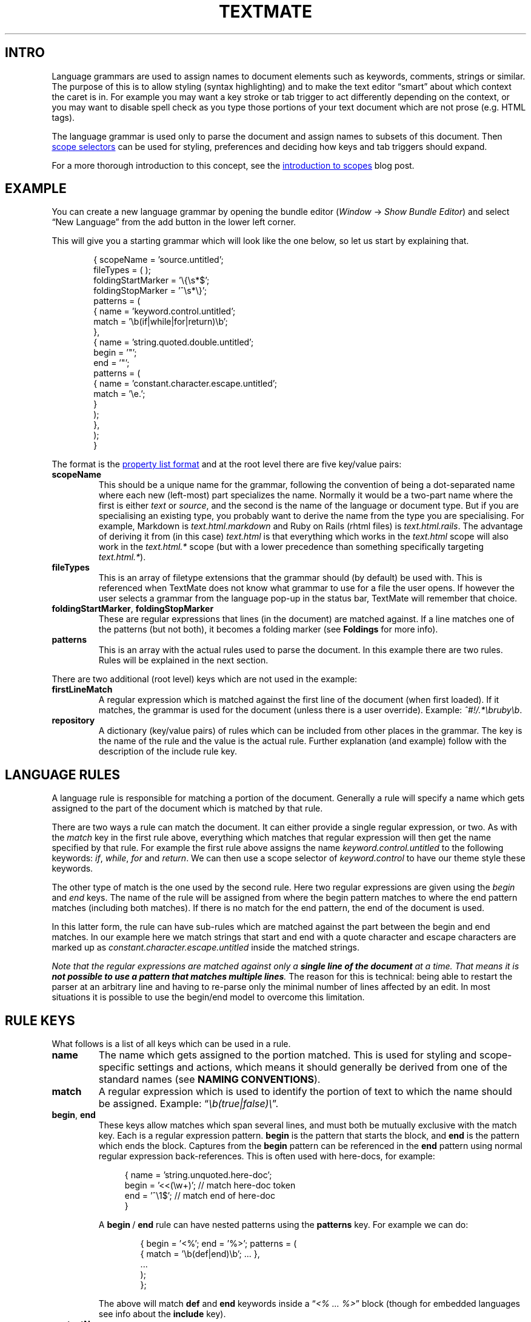 '\" t
.ds < \(lq\fI
.ds > \fP\(rq
.ds .. \.\.\.
.ds - \N'45'\N'45'
.ad l
.nh
.de SX
.ie n \fB\\$1\\fP\\$2
.el the \(lq\\$1\\(rq section\\$2
..
.
.\" Following two macros copied from `an-ext.tmac'
.\" .EX: Start example
.de EX
.do ds mF \\n[.fam]
.nr mE \\n(.f
.nf
.nh
.do fam C
.ft CW
..
.\" .EE: End example
.de EE
.do fam \\*(mF
.ft \\n(mE
.fi
.hy \\n(HY
..
.
.TH TEXTMATE 5 "16 May 2016 14:18:35 GMT" "TextMate Manual" "Language Grammars"
.SH INTRO
Language grammars are used to assign names to document elements such as keywords, comments, strings or similar.
The purpose of this is to allow styling (syntax highlighting) and to make the text editor \(lqsmart\(rq about which context the caret is in.
For example you may want a key stroke or tab trigger to act differently depending on the context,
or you may want to disable spell check as you type those portions of your text document which are not prose (e.g. HTML tags).
.PP
The language grammar is used only to parse the document and assign names to subsets of this document.
Then
.UR \fIhttp://\:manual\.macromates\.com/\:en/\:scope_selectors\.html\fP
scope selectors
.UE
can be used for styling, preferences and deciding how keys and tab triggers should expand.
.
.PP
For a more thorough introduction to this concept, see the
.UR \fIhttp://\:macromates\.com/\:blog/\:archives/\:2005/\:07/\:06/\:introduction-to-scopes/\fP
introduction to scopes
.UE
blog post.
.
.
.SH EXAMPLE
You can create a new language grammar by opening the bundle editor
(\fIWindow\fP \(-> \fIShow Bundle Editor\fP)
and select \(lqNew Language\(rq from the add button in the lower left corner.
.PP
This will give you a starting grammar which will look like the one below, so let us start by explaining that.
.PP
.in +6n
.EX
\&{  scopeName = 'source.untitled';
\&   fileTypes = ( );
\&   foldingStartMarker = '\e{\es*$';
\&   foldingStopMarker = '^\es*\e}';
\&   patterns = (
\&      {  name = 'keyword.control.untitled';
\&         match = '\eb(if|while|for|return)\eb';
\&      },
\&      {  name = 'string.quoted.double.untitled';
\&         begin = '"';
\&         end = '"';
\&         patterns = ( 
\&            {  name = 'constant.character.escape.untitled';
\&               match = '\\e.';
\&            }
\&         );
\&      },
\&   );
\&}
.EE
.PP
The format is the
.UR \fIhttp://\:manual\.macromates\.com/\:en/\:appendix#property_list_format\.html\fP
property list format
.UE
and at the root level there are five key/value pairs:
.
.TP
.B scopeName
This should be a unique name for the grammar, following the convention of being a dot-separated name where each new (left-most) part specializes the name.
Normally it would be a two-part name where the first is either
.I text
or
.IR source ,
and the second is the name of the language or document type.
But if you are specialising an existing type, you probably want to derive the name from the type you are specialising.
For example, Markdown is
.I text\.html\.markdown
and Ruby on Rails (rhtml files) is
.IR text\.html\.rails .
The advantage of deriving it from (in this case)
.I text\.html
is that everything which works in the
.I text\.html
scope will also work in the
.I text\.html\.*
scope (but with a lower precedence than something specifically targeting
.IR text\.html\.* )\.
.
.TP
.B fileTypes
This is an array of filetype extensions that the grammar should (by default) be used with.
This is referenced when TextMate does not know what grammar to use for a file the user opens.
If however the user selects a grammar from the language pop-up in the status bar, TextMate will remember that choice.
.
.TP
.BR foldingStartMarker ", " foldingStopMarker
These are regular expressions that lines (in the document) are matched against.
If a line matches one of the patterns (but not both), it becomes a folding marker
(see
.SX Foldings
for more info).
.TP
.B patterns
This is an array with the actual rules used to parse the document.
In this example there are two rules.
Rules will be explained in the next section.
.
.PP
There are two additional (root level) keys which are not used in the example:
.
.TP
.B firstLineMatch
A regular expression which is matched against the first line of the document (when first loaded).
If it matches, the grammar is used for the document (unless there is a user override).
Example:
.IR ^#!/\.*\ebruby\eb .
.
.TP
.B repository
A dictionary (key/value pairs) of rules which can be included from other places in the grammar.
The key is the name of the rule and the value is the actual rule.
Further explanation (and example) follow with the description of the include rule key.
.
.
.SH LANGUAGE RULES
A language rule is responsible for matching a portion of the document.
Generally a rule will specify a name which gets assigned to the part of the document which is matched by that rule.
.
.PP
There are two ways a rule can match the document.
It can either provide a single regular expression, or two.
As with the \fImatch\fP key in the first rule above, everything which matches that regular expression will then get the name specified by that rule.
For example the first rule above assigns the name \fIkeyword\.control\.untitled\fP to the following keywords:
.IR if ,\  while ,\  for " and " return .
We can then use a scope selector of \fIkeyword\.control\fR to have our theme style these keywords.
.
.PP
The other type of match is the one used by the second rule.
Here two regular expressions are given using the \fIbegin\fP and \fIend\fP keys.
The name of the rule will be assigned from where the begin pattern matches to where the end pattern matches (including both matches).
If there is no match for the end pattern, the end of the document is used.
.
.PP
In this latter form, the rule can have sub-rules which are matched against the part between the begin and end matches.
In our example here we match strings that start and end with a quote character and escape characters are marked up as
.I constant\.character\.escape\.untitled
inside the matched strings.
.
.PP
.ul
Note
.cu 2
that the regular expressions are matched against only a
.uf 3
\f(BIsingle\ line\ of\ the\ document
.uf 2
.cu 1
at a time.
.cu 2
That means it is
.uf 3
\f(BInot possible to use a pattern that matches multiple lines\fP.
The reason for this is technical: being able to restart the parser at an arbitrary line and having to re-parse only the minimal number of lines affected by an edit.
In most situations it is possible to use the begin/end model to overcome this limitation.
.
.
.SH RULE KEYS
.ds BE \fBbegin\fP\~/\~\fBend\fP
What follows is a list of all keys which can be used in a rule.
.TP
.B name
The name which gets assigned to the portion matched.
This is used for styling and scope-specific settings and actions, which means it should generally be derived from one of the standard names (see
.SX "NAMING CONVENTIONS" ).
.
.TP
.B match
A regular expression which is used to identify the portion of text to which the name should be assigned.
Example: \*<\eb(true|false)\e\*>.
.
.TP
.BR begin ", " end
These keys allow matches which span several lines, and must both be mutually exclusive with the match key.
Each is a regular expression pattern.
\fBbegin\fP is the pattern that starts the block, and \fBend\fP is the pattern which ends the block.
Captures from the \fBbegin\fP pattern can be referenced in the \fBend\fP pattern using normal regular expression back-references.
This is often used with here-docs, for example:
.IP
.in +4n
.EX
\&{   name = 'string.unquoted.here-doc';
\&    begin = '<<(\ew+)';  // match here-doc token
\&    end = '^\e1$';       // match end of here-doc
\&}
.EE
.in -4n
.IP
A \*(BE rule can have nested patterns using the \fBpatterns\fP key.
For example we can do:
.IP
.in +6n
.EX
\&{  begin = '<%'; end = '%>'; patterns = (
\&      { match = '\eb(def|end)\eb'; \*(.. },
\&      \*(..
\&   );
\&};
.EE
.in -6n
.IP
The above will match \fBdef\fP and \fBend\fP keywords inside a \*<<% \*(.. %>\*> block
(though for embedded languages see info about the \fBinclude\fP key).
.
.TP
.B contentName
This key is similar to the \fBname\fP key, but only assigns the name to the text between what is matched by the \*(BE patterns.
For example to get the text between \(lq#if 0\(rq and \(lq#endif\(rq marked up as a comment, we would do:
.IP
.in +6n
.EX
\&{  begin = '#if 0(\es.*)?$'; end = '#endif';
\&   contentName = 'comment.block.preprocessor';
\&};
.EE
.in -4n
.TP
.BR captures ,\~ beginCaptures ,\~ endCaptures
These keys allow you to assign attributes to the captures of the \fBmatch\fP, \fBbegin\fP, or \fBend\fP patterns.
Using the \fBcaptures\fP key for a \*(BE rule is shorthand for giving both \fBbeginCaptures\fP and \fBendCaptures\fP with same values.
.IP
The value of these keys is a dictionary with the key being the capture number and the value being a dictionary of attributes to assign to the captured text.
Currently, \fBname\fP is the only attribute supported.
Here is an example:
.IP
.in +6n
.EX
\&{  match = '(@selector\e()(.*?)(\e))';
\&   captures = {
\&      1 = { name = 'storage.type.objc'; };
\&      3 = { name = 'storage.type.objc'; };
\&   };
\&};
.EE
.in -6n
.IP
In that example we match text like \*<@selector(windowWillClose:\*>,
but the \fBstorage\.type\.objc\fP name will only be assigned to \*<@selector\*> and \*<)\*>.
.
.TP
.B include
This allows you to reference a different language, recursively reference the grammar itself, or a rule declared in this file's repository.
.IP
To reference another language, use the scope name of that language:
.IP
.in +6n
.EX
\&{  begin = '<\e?(php|=)?'; end = '\e?>'; patterns = (
\&      { include = "source.php"; }
\&   );
\&}
.EE
.in -6n
.
.IP
To reference the grammar itself, use
.BR $self :
.
.IP
.in +6n
.EX
\&{  begin = '\e('; end = '\e)'; patterns = (
\&      { include = "$self"; }
\&   );
\&}
.EE
.in -6n
.IP
To reference a rule from the current grammars repository, prefix the name with a pound sign (#):
.IP
.in +6n
.EX
\&patterns = (
\&   {  begin = '"'; end = '"'; patterns = (
\&         { include = "#escaped-char"; },
\&         { include = "#variable"; }
\&      );
\&   },
\&   \*(..
\&); // end of patterns
\&repository = {
\&   escaped-char = { match = '\\e.'; };
\&   variable =     { match = '\e$[a-zA-Z0-9_]+'; };
\&};
.EE
.in -6n
.IP
This can also be used to match recursive constructs like balanced characters:
.IP
.in +6n
.EX
\&patterns = (
\&   {  name = 'string.unquoted.qq.perl';
\&      begin = 'qq\e('; end = '\e)'; patterns = (
\&         { include = '#qq_string_content'; },
\&      );
\&   },
\&   \*(..
\&); // end of patterns
\&repository = {
\&   qq_string_content = {
\&      begin = '\e('; end = '\e)'; patterns = (
\&         { include = '#qq_string_content'; },
\&      );
\&   };
\&};
.EE
.IP
This will correctly match a string like: \*<qq( this (is (the) entire) string)\*>.
.
.
.SH NAMING CONVENTIONS
TextMate is free-form in the sense that you can assign basically any name you wish
to any part of the document that you can markup with the grammar system and then use that name in scope selectors.
.PP
There are however conventions so that one theme can target as many languages as possible,
without having dozens of rules specific to each language and also so that functionality (mainly preferences) can be reused across languages,
e.g. you probably do not want an apostrophe to be auto-paired when inserted in strings and comments,
regardless of the language you are in, so it makes sense to only set this up once.
.
.PP
Before going through the conventions, here are a few things to keep in mind:
.
.TP
1.
A minimal theme will only assign styles to 10 of the 11 root groups below
(\fBmeta\fP does not get a visual style), so you should \(lqspread out\(rq your naming.
That is, instead of putting everything below \fIkeyword\fP (as your formal language definition may insist)
you should think \(lqwould I want these two elements styled differently?\(rq and if so,
they should probably be put into different root groups.
.TP
2.
Even though you should \(lqspread out\(rq your names,
when you have found the group in which you want to place your element (e.g. \fIstorage\fP),
you should reuse the existing names used below that group (for \fIstorage\fP that is \fImodifier\fP or \fItype\fP) rather than make up a new subtype.
You should however append as much information to the subtype you choose.
For example if you are matching the \*<static\*> storage modifier,
then instead of just naming it \fIstorage.modifier\fP use \fIstorage.modifier.static\fP.
A scope selector of just \fIstorage.modifier\fP will match both,
but having the extra information in the name means it is possible to specifically target it disregarding the other storage modifiers.
.TP
3.
Put the language name last in the name.
This may seem redundant, since you can generally use a scope selector of \fIsource\.{language}\ \fIstorage\.modifier\fR,
but when embedding languages, this is not always possible.
.
.PP
And now the 11 root groups which are currently in use with some explanation about their intended purpose.
.ig
This is presented as a hierarchical list but the actual scope name is obtained by joining the name from each level with a dot.
For example \fIdouble-slash\fP is \fIcomment\.line\.double-slash\fP.
..
.
.
.TS
lb lb
l l .
Scope	Description
_
comment	For comments
comment.line	Line comments. We specialise further so that the type of comment start character(s) can be extracted from the scope.
comment.line.double-slash	// comment
comment.line.double-dash	\*- comment
comment.line.number-sign	# comment
comment.line.percentage	% comment
comment.line.{character}	Other types of line comments
comment.block	Multiline comments like \fI/*\*(..*/\fP and \fI<!--\*(..-->\fP
comment.block.documentation	Embedded documentation like JSDoc or Pod
\~
constant	Various forms of constants
constant.numeric	Those which represent numbers, e.g. \fI42\fP, \fI1.3f\fP, \fI0x4AB1U\fP
constant.character	Those which represent characters, e.g. \fI&lt;\fP, \fI\e031\fP.
constant.character.escape	Escape sequences, e.g. like \fI\ee\fP
constant.language	Constants (generally) provided by the language which are \(lqspecial\(rq, e.g, \fInil\fP, \fIundefined\fP, \fInull\fP,
constant.language.boolean	Boolean-type values, e.g, \fItrue\fP, \fIfalse\fP, \fIYES\fP, \fINO\fP
constant.other	Other constants, e.g. colours in CSS
\~
entity	T{
An \(lqentity\(rq refers to a larger part of the document, for example a chapter, class, function, or tag.
We do not scope the entire entity as \fIentity.*\fP (we use \fImeta.*\fP for that).
But we do use \fIentity.*\fP for the \(lqplaceholders\(rq in the larger entity, e.g. if the entity is a chapter, we would use \fIentity.name.section\fP for the chapter title.
T}
entity.name	We are naming the larger entity
entity.name.function	Name of a function
entity.name.type	Name of a type declaration or class
entity.name.tag	Name of an HTML tag
entity.name.section	Name of a section/heading
entity.other	Other entities
entity.other.inherited-class	Superclass or baseclass name
entity.other.attribute-name	Name of an attribute (mainly in tags).
\~
invalid	Stuff which is \(lqinvalid\(rq
invalid.illegal	Illegal, e.g. an ampersand or lower-than character in HTML (which is not part of an entity/tag)
invalid.deprecated	For deprecated stuff, e.g. using an API function which is deprecated or using styling with strict HTML
\~
keyword	Keywords (when these do not fall into the other groups)
keyword.control	Mainly related to flow control like \fIcontinue\fP, \fIwhile\fP, \fIreturn\fP
keyword.operator	Operators can either be textual (e.g. \fIand\fP \fIor\fP) or be characters (e.g \fI&&\fP \fI||\fP)
keyword.other	Other types of keywords
\~
markup	This is for markup languages and generally applies to larger subsets of the text
markup.underline	Underlined text
markup.link	T{
This is for links.
As a convenience this is derived from \fImarkup.underline\fP so that if there is no theme rule
which specifically targets \fImarkup.underline.link\fP then it will inherit the underline style
T}
markup.bold	Bold or \(lqstrong\(rq text
markup.heading	Section headers. Optionally provide the heading level as the next element, e.g, \fImarkup.heading.2.html\fP for \*<<h2>\*(..</h2>\*> in HTML
markup.italic	Italic, oblique or emphasised text.
markup.list	List items
markup.list.numbered	Numbered list items
markup.list.unnumbered	Unnumbered list items
markup.quote	Quoted text, including block-quotes
markup.raw	Text which is verbatim, e.g. code listings. Normally spellchecking is disabled for \fImarkup.raw\fP
markup.other	Other markup constructs
\~
meta	T{
The meta scope is generally used to markup larger parts of the document.
For example the entire line which declares a function would be \fImeta.function\fP and the subsets would be \fIstorage.type\fP, \fIentity.name.function\fP, \fIvariable.parameter\fP etc, and only the latter would be styled.
Sometimes the meta part of the scope will be used only to limit the more general element that is styled;
most of the time meta scopes are however used in scope selectors for activation of bundle items.
For example in Objective-C there is a meta scope for the interface declaration of a class and the implementation,
allowing the same tab-triggers to expand differently, depending on context.
T}
punctuation	Symbols which are often washed out to improve legibility.
punctuation.definition	Markers for the start and end of an item
punctuation.definition.string	\fI'\fP and \fI"\fP delimiting a string literal
punctuation.definition.array	\fI()\fP or \fI[]\fP enclosing an item list
punctuation.definition.header	\fI#\fP in Markdown headings
punctuation.definition.list	\fI*\fP in Markdown list items
punctuation.definition.table	Characters surrounding tables in a text markup language, e.g, pipes in reStructuredText
punctuation.delimiter	Separators between the elements of a variable-length list
punctuation.delimiter.comma	Commas between array values or arguments of a function-call
punctuation.delimiter.period	Dots between property names, e.g, \fIdocument.body.firstElementChild\fP
punctuation.section	Delimiters for structured sections often spanning multiple lines
punctuation.section.comment	\fI/*\fP and \fI*/\fP in C block comments.
punctuation.section.function	\fI{\fP and \fI}\fP pairs enclosing a function definition
punctuation.section.scope	\fI{\fP and \fI}\fP pairs enclosing a CSS ruleset
punctuation.section.quote	\fI>\fP in Markdown quotes
punctuation.section.paragraph	Blocks in textual markup languages when there is a visual delimiter
punctuation.separator	Punctuation separating two internal parts of a logical whole
punctuation.separator.key-value	\fI:\fP in YAML and JSON fields, or \fI=\fP in HTML attributes
punctuation.separator.arguments	Delimiter between a function's name and parameter list
punctuation.terminator	Termination marker for a statement or rule, e.g, the \fI;\fP in \fIprint "foo";\fP is \fIpunctuation.terminator.statement\fP
punctuation.whitespace	Whitespace that precedes or trails a context: \fIpunctuation.whitespace.leading\fP and \fIpunctuation.whitespace.trailing\fP
\~
storage	Things relating to \(lqstorage\(rq
storage.type	The type of something, \fIclass\fP, \fIfunction\fP, \fIint\fP, \fIvar\fP
storage.modifier	Storage modifiers like \fIstatic\fP, \fIfinal\fP, \fIabstract\fP
\~
string	Strings
string.quoted	Quoted strings
string.quoted.single	Single-quoted strings: \fI'foo'\fP
string.quoted.double	Double-quoted strings: \fI"foo"\fP
string.quoted.triple	Triple-quoted strings: \fI"""Python"""\fP
string.quoted.other	Other types of quoting: \fI$'shell'\fP, \fI%s{...}\fP
string.unquoted	Things like here-docs and here-strings
string.interpolated	Strings which are \(lqevaluated\(rq: \fI`date`\fP, \fI$(pwd)\fP
string.regexp	Regular expressions: \fI/(\ew+)/\fP
string.other	Other types of strings (should rarely be used)
\~
support	Things provided by a framework or library should be below support
support.function	Functions provided by the framework/library. For example \fINSLog\fP in Objective-C is \fIsupport.function\fP
support.class	When the framework/library provides classes
support.type	T{
Types provided by the framework/library.
This is probably only used for languages derived from C, which has typedef (and struct).
Most other languages would introduce new types as classes
T}
support.constant	Constants (magic values) provided by the framework/library
support.variable	Variables provided by the framework/library. For example NSApp in AppKit
support.other	The above should be exhaustive, but for everything else use \fIsupport.other\fP
\~
variable	Variables. Not all languages allow easy identification (and thus markup) of these
variable.parameter	When the variable is declared as the parameter
variable.language	Reserved language variables like \fIthis\fP, \fIsuper\fP, \fIself\fP
variable.other	Other variables, like \fI$some_variables\fP
.TE
.
.
.SS Appendix 1: Primer CSS classes
.TS
lb lb
l l .
Scope	CSS class
_
brackethighlighter.angle	pl-ba
brackethighlighter.curly	pl-ba
brackethighlighter.quote	pl-ba
brackethighlighter.round	pl-ba
brackethighlighter.square	pl-ba
brackethighlighter.tag	pl-ba
brackethighlighter.unmatched	pl-bu
carriage-return	pl-c2
comment	pl-c
constant	pl-c1
constant.character.escape	pl-cce
constant.other.reference.link	pl-corl
entity	pl-e
entity.name	pl-en
entity.name.constant	pl-c1
entity.name.tag	pl-ent
invalid.broken	pl-bu
invalid.deprecated	pl-bu
invalid.illegal	pl-ii
invalid.unimplemented	pl-bu
keyword	pl-k
keyword.operator.symbole	pl-kos
keyword.other.mark	pl-kos
markup.bold	pl-mb
markup.changed	pl-mc
markup.deleted	pl-md
markup.heading	pl-mh
markup.ignored	pl-mi2
markup.inserted	pl-mi1
markup.italic	pl-mi
markup.list	pl-ml
markup.quote	pl-ent
markup.raw	pl-c1
markup.untracked	pl-mi2
message.error	pl-bu
meta.diff.header	pl-c1
meta.diff.header.from-file	pl-md
meta.diff.header.to-file	pl-mi1
meta.diff.range	pl-mdr
meta.module-reference	pl-c1
meta.output	pl-c1
meta.property-name	pl-c1
meta.separator	pl-ms
punctuation.definition.changed	pl-mc
punctuation.definition.comment	pl-c
punctuation.definition.deleted	pl-md
punctuation.definition.inserted	pl-mi1
punctuation.definition.string	pl-pds
punctuation.section.embedded	pl-pse
source	pl-s1
source.regexp	pl-pds
source.ruby.embedded	pl-sre
storage	pl-k
storage.modifier.import	pl-smi
storage.modifier.package	pl-smi
storage.type	pl-k
storage.type.java	pl-smi
string	pl-s
string.comment	pl-c
string.other.link	pl-corl
string.regexp	pl-sr
string.regexp.arbitrary-repitition	pl-sra
string.regexp.character-class	pl-pds
string.unquoted.import.ada	pl-kos
sublimelinter.gutter-mark	pl-sg
sublimelinter.mark.error	pl-bu
sublimelinter.mark.warning	pl-smw
support	pl-c1
support.constant	pl-c1
support.variable	pl-c1
variable	pl-v
variable.language	pl-c1
variable.other	pl-smi
variable.other.constant	pl-c1
variable.parameter.function	pl-smi
.TE
.
.
.SH AUTHORS
Specifications and reference for the TextMate grammar format sourced from
.UR \fIhttp://\:manual\.macromates\.com/\:en/\:language_grammars\fP
TextMate\(cqs online manual
.UE
with additions and minor amendments to adapt
.SX "NAMING CONVENTIONS"
for improved display in
.BR man (1).
Copyright \(co 2004\-2018 MacroMates Ltd.
Updated on 1 June 2017.
.
.PP
Primer CSS classes sourced from
.UR \fIhttps://\:github.com/\:primer/\:github-syntax-light\fP
.UE
on 1 April 2018,
released under the MIT license.
Copyright \(co 2016\-2018 GitHub, Inc.
Updated on 9 June 2017.
.
.PP
Manpage adaptation by
.MT \fIgardnerjohng@gmail.com\fP Alhadis
.ME
on 22 October 2017.
.
.
.SH SEE ALSO
.BR man (1),
.BR onigsyntax (3),
.BR pcresyntax (3),
.BR plist (5).
.
.PP
.UR \fIhttp://\:manual\.macromates\.com/\fP
TextMate\(cqs online documentation
.UE \.
.\" vim: ts=40
